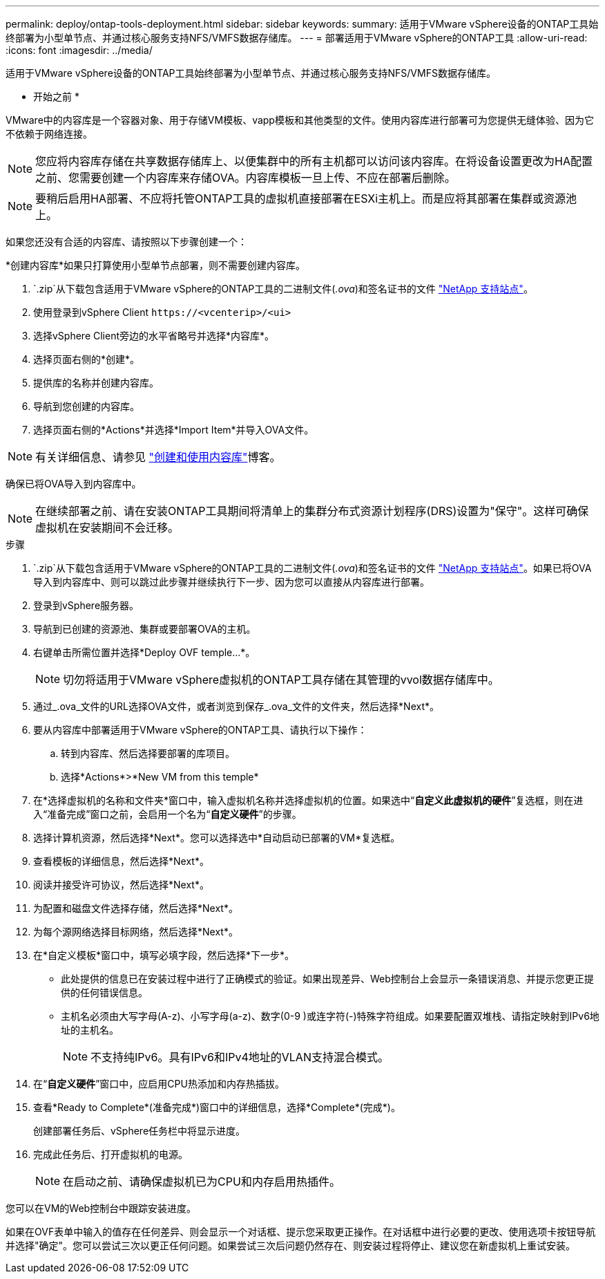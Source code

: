 ---
permalink: deploy/ontap-tools-deployment.html 
sidebar: sidebar 
keywords:  
summary: 适用于VMware vSphere设备的ONTAP工具始终部署为小型单节点、并通过核心服务支持NFS/VMFS数据存储库。 
---
= 部署适用于VMware vSphere的ONTAP工具
:allow-uri-read: 
:icons: font
:imagesdir: ../media/


[role="lead"]
适用于VMware vSphere设备的ONTAP工具始终部署为小型单节点、并通过核心服务支持NFS/VMFS数据存储库。

* 开始之前 *

VMware中的内容库是一个容器对象、用于存储VM模板、vapp模板和其他类型的文件。使用内容库进行部署可为您提供无缝体验、因为它不依赖于网络连接。


NOTE: 您应将内容库存储在共享数据存储库上、以便集群中的所有主机都可以访问该内容库。在将设备设置更改为HA配置之前、您需要创建一个内容库来存储OVA。内容库模板一旦上传、不应在部署后删除。


NOTE: 要稍后启用HA部署、不应将托管ONTAP工具的虚拟机直接部署在ESXi主机上。而是应将其部署在集群或资源池上。

如果您还没有合适的内容库、请按照以下步骤创建一个：

*创建内容库*如果只打算使用小型单节点部署，则不需要创建内容库。

.  `.zip`从下载包含适用于VMware vSphere的ONTAP工具的二进制文件(_.ova_)和签名证书的文件 https://mysupport.netapp.com/site/products/all/details/otv/downloads-tab["NetApp 支持站点"^]。
. 使用登录到vSphere Client `\https://<vcenterip>/<ui>`
. 选择vSphere Client旁边的水平省略号并选择*内容库*。
. 选择页面右侧的*创建*。
. 提供库的名称并创建内容库。
. 导航到您创建的内容库。
. 选择页面右侧的*Actions*并选择*Import Item*并导入OVA文件。



NOTE: 有关详细信息、请参见 https://blogs.vmware.com/vsphere/2020/01/creating-and-using-content-library.html["创建和使用内容库"]博客。

确保已将OVA导入到内容库中。


NOTE: 在继续部署之前、请在安装ONTAP工具期间将清单上的集群分布式资源计划程序(DRS)设置为"保守"。这样可确保虚拟机在安装期间不会迁移。

.步骤
.  `.zip`从下载包含适用于VMware vSphere的ONTAP工具的二进制文件(_.ova_)和签名证书的文件 https://mysupport.netapp.com/site/products/all/details/otv/downloads-tab["NetApp 支持站点"^]。如果已将OVA导入到内容库中、则可以跳过此步骤并继续执行下一步、因为您可以直接从内容库进行部署。
. 登录到vSphere服务器。
. 导航到已创建的资源池、集群或要部署OVA的主机。
. 右键单击所需位置并选择*Deploy OVF temple...*。
+

NOTE: 切勿将适用于VMware vSphere虚拟机的ONTAP工具存储在其管理的vvol数据存储库中。

. 通过_.ova_文件的URL选择OVA文件，或者浏览到保存_.ova_文件的文件夹，然后选择*Next*。
. 要从内容库中部署适用于VMware vSphere的ONTAP工具、请执行以下操作：
+
.. 转到内容库、然后选择要部署的库项目。
.. 选择*Actions*>*New VM from this temple*


. 在*选择虚拟机的名称和文件夹*窗口中，输入虚拟机名称并选择虚拟机的位置。如果选中“*自定义此虚拟机的硬件*”复选框，则在进入“准备完成”窗口之前，会启用一个名为“*自定义硬件*”的步骤。
. 选择计算机资源，然后选择*Next*。您可以选择选中*自动启动已部署的VM*复选框。
. 查看模板的详细信息，然后选择*Next*。
. 阅读并接受许可协议，然后选择*Next*。
. 为配置和磁盘文件选择存储，然后选择*Next*。
. 为每个源网络选择目标网络，然后选择*Next*。
. 在*自定义模板*窗口中，填写必填字段，然后选择*下一步*。
+
** 此处提供的信息已在安装过程中进行了正确模式的验证。如果出现差异、Web控制台上会显示一条错误消息、并提示您更正提供的任何错误信息。
** 主机名必须由大写字母(A-z)、小写字母(a-z)、数字(0-9 )或连字符(-)特殊字符组成。如果要配置双堆栈、请指定映射到IPv6地址的主机名。
+

NOTE: 不支持纯IPv6。具有IPv6和IPv4地址的VLAN支持混合模式。



. 在“*自定义硬件*”窗口中，应启用CPU热添加和内存热插拔。
. 查看*Ready to Complete*(准备完成*)窗口中的详细信息，选择*Complete*(完成*)。
+
创建部署任务后、vSphere任务栏中将显示进度。

. 完成此任务后、打开虚拟机的电源。
+

NOTE: 在启动之前、请确保虚拟机已为CPU和内存启用热插件。



您可以在VM的Web控制台中跟踪安装进度。

如果在OVF表单中输入的值存在任何差异、则会显示一个对话框、提示您采取更正操作。在对话框中进行必要的更改、使用选项卡按钮导航并选择"确定"。您可以尝试三次以更正任何问题。如果尝试三次后问题仍然存在、则安装过程将停止、建议您在新虚拟机上重试安装。
